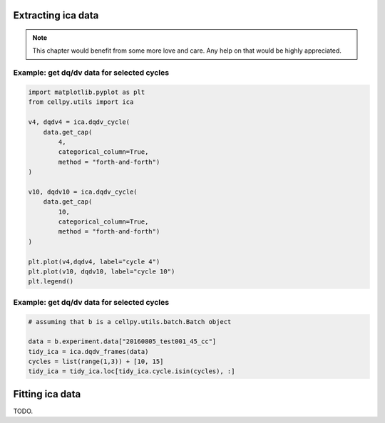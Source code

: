 .. _utils-ica:

Extracting ica data
-------------------

.. note:: This chapter would benefit from some more love and care. Any help
    on that would be highly appreciated.


Example: get dq/dv data for selected cycles
...........................................

.. code:: python

    import matplotlib.pyplot as plt
    from cellpy.utils import ica

    v4, dqdv4 = ica.dqdv_cycle(
        data.get_cap(
            4,
            categorical_column=True,
            method = "forth-and-forth")
    )

    v10, dqdv10 = ica.dqdv_cycle(
        data.get_cap(
            10,
            categorical_column=True,
            method = "forth-and-forth")
    )

    plt.plot(v4,dqdv4, label="cycle 4")
    plt.plot(v10, dqdv10, label="cycle 10")
    plt.legend()

Example: get dq/dv data for selected cycles
...........................................

.. code:: python

    # assuming that b is a cellpy.utils.batch.Batch object

    data = b.experiment.data["20160805_test001_45_cc"]
    tidy_ica = ica.dqdv_frames(data)
    cycles = list(range(1,3)) + [10, 15]
    tidy_ica = tidy_ica.loc[tidy_ica.cycle.isin(cycles), :]


Fitting ica data
----------------

TODO.
